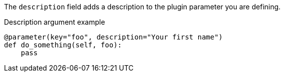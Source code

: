 The `description` field adds a description to the plugin parameter you are defining.

[source,python]
.Description argument example
----
@parameter(key="foo", description="Your first name")
def do_something(self, foo):
    pass
----
